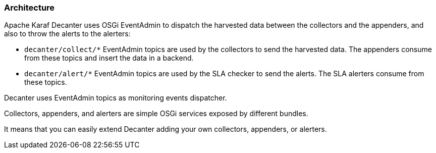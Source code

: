 //
// Licensed under the Apache License, Version 2.0 (the "License");
// you may not use this file except in compliance with the License.
// You may obtain a copy of the License at
//
//      http://www.apache.org/licenses/LICENSE-2.0
//
// Unless required by applicable law or agreed to in writing, software
// distributed under the License is distributed on an "AS IS" BASIS,
// WITHOUT WARRANTIES OR CONDITIONS OF ANY KIND, either express or implied.
// See the License for the specific language governing permissions and
// limitations under the License.
//

=== Architecture

Apache Karaf Decanter uses OSGi EventAdmin to dispatch the harvested data between the collectors and the appenders,
and also to throw the alerts to the alerters:

* `decanter/collect/*` EventAdmin topics are used by the collectors to send the harvested data. The appenders consume
from these topics and insert the data in a backend.
* `decanter/alert/*` EventAdmin topics are used by the SLA checker to send the alerts. The SLA alerters consume from
these topics.

Decanter uses EventAdmin topics as monitoring events dispatcher.

Collectors, appenders, and alerters are simple OSGi services exposed by different bundles.

It means that you can easily extend Decanter adding your own collectors, appenders, or alerters.